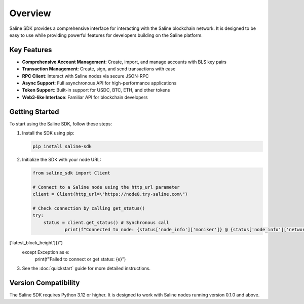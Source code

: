 ========
Overview
========

Saline SDK provides a comprehensive interface for interacting with the Saline blockchain network.
It is designed to be easy to use while providing powerful features for developers building on the Saline platform.

Key Features
-----------

* **Comprehensive Account Management**: Create, import, and manage accounts with BLS key pairs
* **Transaction Management**: Create, sign, and send transactions with ease
* **RPC Client**: Interact with Saline nodes via secure JSON-RPC
* **Async Support**: Full asynchronous API for high-performance applications
* **Token Support**: Built-in support for USDC, BTC, ETH, and other tokens
* **Web3-like Interface**: Familiar API for blockchain developers

Getting Started
--------------

To start using the Saline SDK, follow these steps:

1. Install the SDK using pip:

   .. code-block:: bash

       pip install saline-sdk

2. Initialize the SDK with your node URL:

   .. code-block:: python

       from saline_sdk import Client

       # Connect to a Saline node using the http_url parameter
       client = Client(http_url=\"https://node0.try-saline.com\")

       # Check connection by calling get_status()
       try:
           status = client.get_status() # Synchronous call
                   print(f"Connected to node: {status['node_info']['moniker']} @ {status['node_info']['network']} (Block: {status['sync_info']['latest_block_height']})")
['latest_block_height']})")
       except Exception as e:
           print(f"Failed to connect or get status: {e}")

3. See the :doc:`quickstart` guide for more detailed instructions.

Version Compatibility
-------------------

The Saline SDK requires Python 3.12 or higher. It is designed to work with Saline nodes running version 0.1.0 and above.